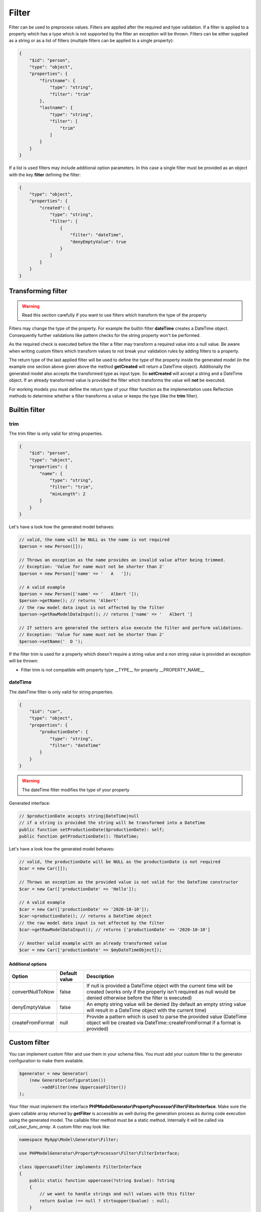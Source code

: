 Filter
======

Filter can be used to preprocess values. Filters are applied after the required and type validation. If a filter is applied to a property which has a type which is not supported by the filter an exception will be thrown.
Filters can be either supplied as a string or as a list of filters (multiple filters can be applied to a single property):

.. code-block:: json

    {
        "$id": "person",
        "type": "object",
        "properties": {
            "firstname": {
                "type": "string",
                "filter": "trim"
            },
            "lastname": {
                "type": "string",
                "filter": [
                    "trim"
                ]
            }
        }
    }

If a list is used filters may include additional option parameters. In this case a single filter must be provided as an object with the key **filter** defining the filter:

.. code-block:: json

    {
        "type": "object",
        "properties": {
            "created": {
                "type": "string",
                "filter": [
                    {
                        "filter": "dateTime",
                        "denyEmptyValue": true
                    }
                ]
            }
        }
    }

Transforming filter
-------------------

.. warning::

    Read this section carefully if you want to use filters which transform the type of the property

Filters may change the type of the property. For example the builtin filter **dateTime** creates a DateTime object. Consequently further validations like pattern checks for the string property won't be performed.

As the required check is executed before the filter a filter may transform a required value into a null value. Be aware when writing custom filters which transform values to not break your validation rules by adding filters to a property.

The return type of the last applied filter will be used to define the type of the property inside the generated model (in the example one section above given above the method **getCreated** will return a DateTime object). Additionally the generated model also accepts the transformed type as input type. So **setCreated** will accept a string and a DateTime object. If an already transformed value is provided the filter which transforms the value will **not** be executed.

For working models you must define the return type of your filter function as the implementation uses Reflection methods to determine whether a filter transforms a value or keeps the type (like the **trim** filter).

Builtin filter
--------------

trim
^^^^

The trim filter is only valid for string properties.

.. code-block:: json

    {
        "$id": "person",
        "type": "object",
        "properties": {
            "name": {
                "type": "string",
                "filter": "trim",
                "minLength": 2
            }
        }
    }

Let's have a look how the generated model behaves:

.. code-block:: php

    // valid, the name will be NULL as the name is not required
    $person = new Person([]);

    // Throws an exception as the name provides an invalid value after being trimmed.
    // Exception: 'Value for name must not be shorter than 2'
    $person = new Person(['name' => '   A   ']);

    // A valid example
    $person = new Person(['name' => '   Albert ']);
    $person->getName(); // returns 'Albert'
    // the raw model data input is not affected by the filter
    $person->getRawModelDataInput(); // returns ['name' => '   Albert ']

    // If setters are generated the setters also execute the filter and perform validations.
    // Exception: 'Value for name must not be shorter than 2'
    $person->setName('  D ');

If the filter trim is used for a property which doesn't require a string value and a non string value is provided an exception will be thrown:

* Filter trim is not compatible with property type __TYPE__ for property __PROPERTY_NAME__

dateTime
^^^^^^^^

The dateTime filter is only valid for string properties.

.. code-block:: json

    {
        "$id": "car",
        "type": "object",
        "properties": {
            "productionDate": {
                "type": "string",
                "filter": "dateTime"
            }
        }
    }

.. warning::

    The dateTime filter modifies the type of your property

Generated interface:

.. code-block:: php

    // $productionDate accepts string|DateTime|null
    // if a string is provided the string will be transformed into a DateTime
    public function setProductionDate($productionDate): self;
    public function getProductionDate(): ?DateTime;

Let's have a look how the generated model behaves:

.. code-block:: php

    // valid, the productionDate will be NULL as the productionDate is not required
    $car = new Car([]);

    // Throws an exception as the provided value is not valid for the DateTime constructor
    $car = new Car(['productionDate' => 'Hello']);

    // A valid example
    $car = new Car(['productionDate' => '2020-10-10']);
    $car->productionDate(); // returns a DateTime object
    // the raw model data input is not affected by the filter
    $car->getRawModelDataInput(); // returns ['productionDate' => '2020-10-10']

    // Another valid example with an already transformed value
    $car = new Car(['productionDate' => $myDateTimeObject]);

Additional options
~~~~~~~~~~~~~~~~~~

================ ============= ===========
Option           Default value Description
================ ============= ===========
convertNullToNow false         If null is provided a DateTime object with the current time will be created (works only if the property isn't required as null would be denied otherwise before the filter is executed)
denyEmptyValue   false         An empty string value will be denied (by default an empty string value will result in a DateTime object with the current time)
createFromFormat null          Provide a pattern which is used to parse the provided value (DateTime object will be created via DateTime::createFromFormat if a format is provided)
================ ============= ===========

Custom filter
-------------

You can implement custom filter and use them in your schema files. You must add your custom filter to the generator configuration to make them available.

.. code-block:: php

    $generator = new Generator(
        (new GeneratorConfiguration())
            ->addFilter(new UppercaseFilter())
    );

Your filter must implement the interface **PHPModelGenerator\\PropertyProcessor\\Filter\\FilterInterface**. Make sure the given callable array returned by **getFilter** is accessible as well during the generation process as during code execution using the generated model.
The callable filter method must be a static method. Internally it will be called via *call_user_func_array*. A custom filter may look like:

.. code-block:: php

    namespace MyApp\Model\Generator\Filter;

    use PHPModelGenerator\PropertyProcessor\Filter\FilterInterface;

    class UppercaseFilter implements FilterInterface
    {
        public static function uppercase(?string $value): ?string
        {
            // we want to handle strings and null values with this filter
            return $value !== null ? strtoupper($value) : null;
        }

        public function getAcceptedTypes(): array
        {
            return ['string'];
        }

        public function getToken(): string
        {
            return 'uppercase';
        }

        public function getFilter(): array
        {
            return [self::class, 'uppercase'];
        }
    }

If the custom filter is added to the generator configuration you can now use the filter in your schema and the generator will resolve the function:


.. code-block:: json

    {
        "$id": "person",
        "type": "object",
        "properties": {
            "name": {
                "type": "string",
                "filter": [
                    "uppercase",
                    "trim"
                ]
            }
        }
    }

.. code-block:: php

    $person = new Person(['name' => '   Albert ']);
    $person->getName(); // returns 'ALBERT'

Accessing additional filter options
^^^^^^^^^^^^^^^^^^^^^^^^^^^^^^^^^^^

Filters may handle additional configuration options like the builtin dateTime-filter. The options will be passed as an array as the second argument of your filter function. Let's assume you want to add additional options to your uppercase-filter you'd add the options parameter to your static filter implementation:

.. code-block:: php

    public static function uppercase(?string $value, array $options): ?string
    {
        // do something with a custom option
        if ($options['onlyVocals'] ?? false) {
            // uppercase only the vocals of the provided value
        }

        // ... default implementation
    }

The option will be available if your JSON-Schema uses the object-notation for the filter:

.. code-block:: json

    {
        "$id": "person",
        "type": "object",
        "properties": {
            "name": {
                "type": "string",
                "filter": [
                    {
                        "filter": "uppercase",
                        "onlyVocals": true
                    },
                    "trim"
                ]
            }
        }
    }
